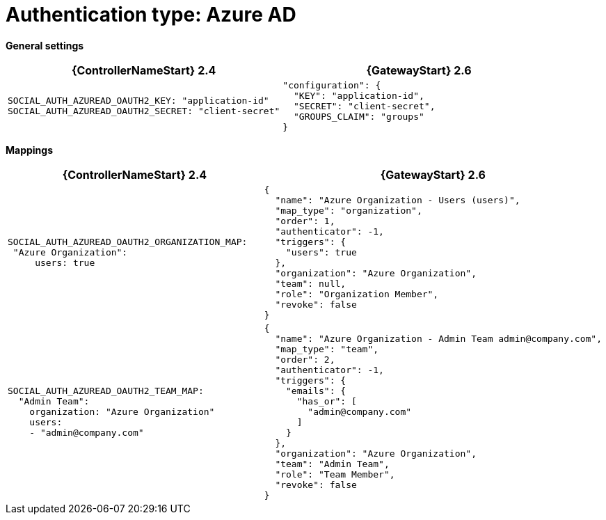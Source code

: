 :_mod-docs-content-type: REFERENCE

[id="upgrade-azure-auth"]

= Authentication type: Azure AD

*General settings*

[cols="50%,50%",options="header"]
|====
| {ControllerNameStart} 2.4 | {GatewayStart} 2.6
a| ----
SOCIAL_AUTH_AZUREAD_OAUTH2_KEY: "application-id"
SOCIAL_AUTH_AZUREAD_OAUTH2_SECRET: "client-secret"
---- a| ----
"configuration": {
  "KEY": "application-id",
  "SECRET": "client-secret",
  "GROUPS_CLAIM": "groups"
}
----
|====

*Mappings*

[cols="50%,50%",options="header"]
|====
| {ControllerNameStart} 2.4 | {GatewayStart} 2.6
a| ----
SOCIAL_AUTH_AZUREAD_OAUTH2_ORGANIZATION_MAP:
 "Azure Organization":
     users: true
---- a| ----
{
  "name": "Azure Organization - Users (users)",
  "map_type": "organization",
  "order": 1,
  "authenticator": -1,
  "triggers": {
    "users": true
  },
  "organization": "Azure Organization",
  "team": null,
  "role": "Organization Member",
  "revoke": false
}
----
a| ----
SOCIAL_AUTH_AZUREAD_OAUTH2_TEAM_MAP:
  "Admin Team":
    organization: "Azure Organization"
    users:
    - "admin@company.com"
---- a| ----
{
  "name": "Azure Organization - Admin Team admin@company.com",
  "map_type": "team",
  "order": 2,
  "authenticator": -1,
  "triggers": {
    "emails": {
      "has_or": [
        "admin@company.com"
      ]
    }
  },
  "organization": "Azure Organization",
  "team": "Admin Team",
  "role": "Team Member",
  "revoke": false
}
----
|====
